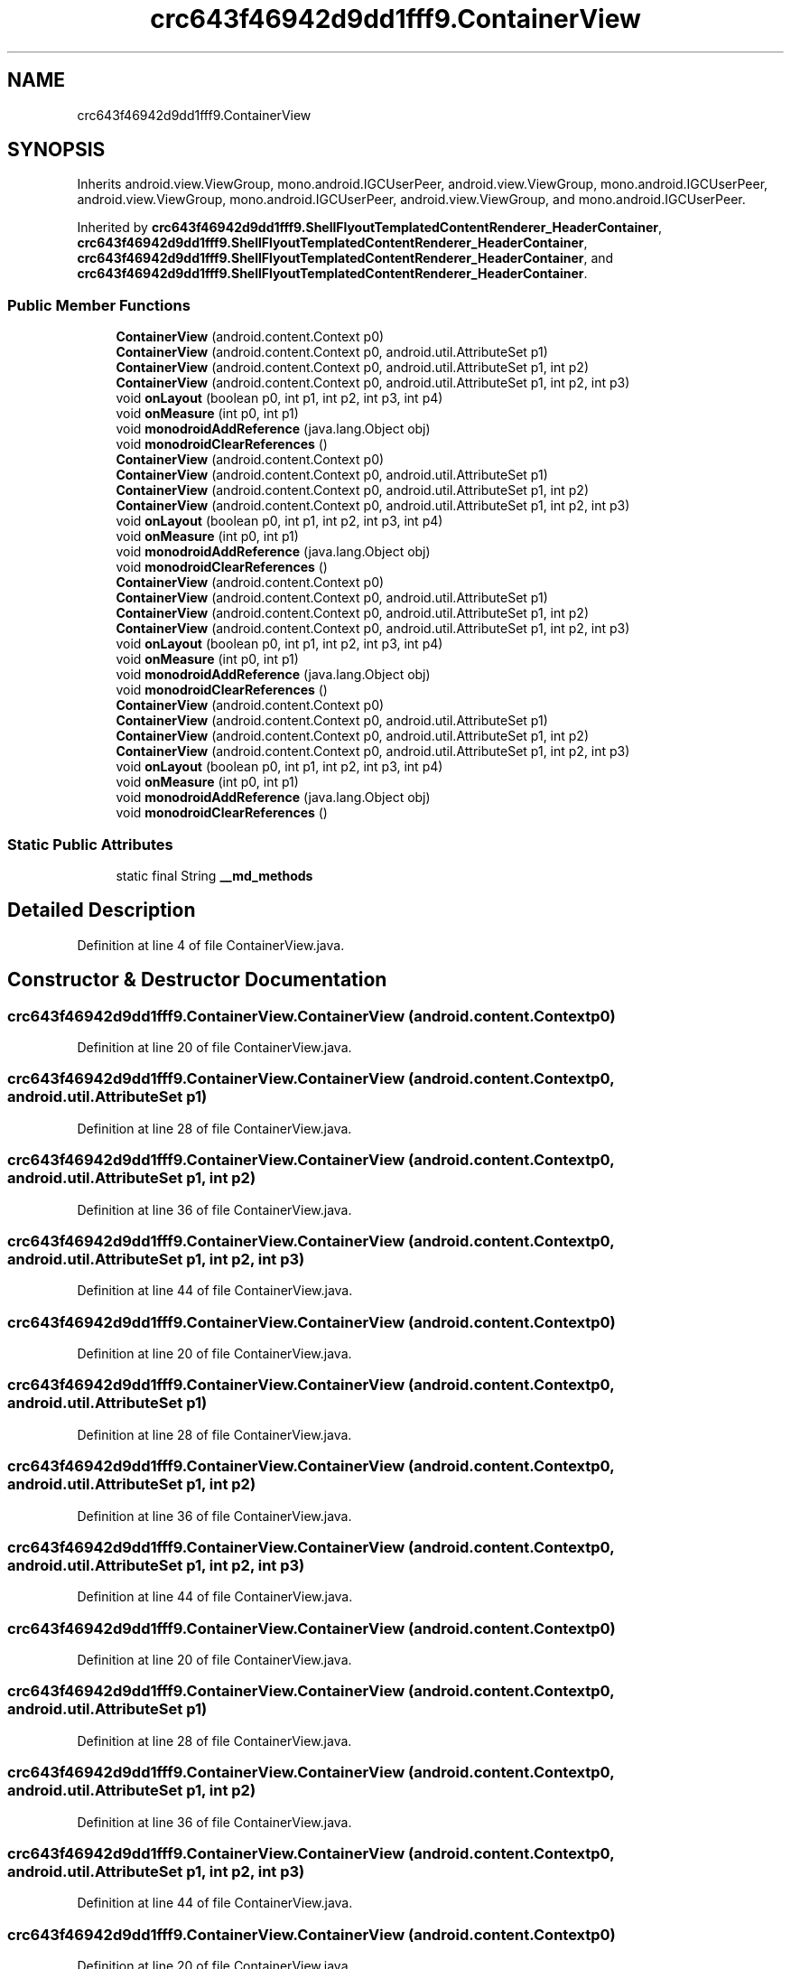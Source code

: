 .TH "crc643f46942d9dd1fff9.ContainerView" 3 "Thu Apr 29 2021" "Version 1.0" "Green Quake" \" -*- nroff -*-
.ad l
.nh
.SH NAME
crc643f46942d9dd1fff9.ContainerView
.SH SYNOPSIS
.br
.PP
.PP
Inherits android\&.view\&.ViewGroup, mono\&.android\&.IGCUserPeer, android\&.view\&.ViewGroup, mono\&.android\&.IGCUserPeer, android\&.view\&.ViewGroup, mono\&.android\&.IGCUserPeer, android\&.view\&.ViewGroup, and mono\&.android\&.IGCUserPeer\&.
.PP
Inherited by \fBcrc643f46942d9dd1fff9\&.ShellFlyoutTemplatedContentRenderer_HeaderContainer\fP, \fBcrc643f46942d9dd1fff9\&.ShellFlyoutTemplatedContentRenderer_HeaderContainer\fP, \fBcrc643f46942d9dd1fff9\&.ShellFlyoutTemplatedContentRenderer_HeaderContainer\fP, and \fBcrc643f46942d9dd1fff9\&.ShellFlyoutTemplatedContentRenderer_HeaderContainer\fP\&.
.SS "Public Member Functions"

.in +1c
.ti -1c
.RI "\fBContainerView\fP (android\&.content\&.Context p0)"
.br
.ti -1c
.RI "\fBContainerView\fP (android\&.content\&.Context p0, android\&.util\&.AttributeSet p1)"
.br
.ti -1c
.RI "\fBContainerView\fP (android\&.content\&.Context p0, android\&.util\&.AttributeSet p1, int p2)"
.br
.ti -1c
.RI "\fBContainerView\fP (android\&.content\&.Context p0, android\&.util\&.AttributeSet p1, int p2, int p3)"
.br
.ti -1c
.RI "void \fBonLayout\fP (boolean p0, int p1, int p2, int p3, int p4)"
.br
.ti -1c
.RI "void \fBonMeasure\fP (int p0, int p1)"
.br
.ti -1c
.RI "void \fBmonodroidAddReference\fP (java\&.lang\&.Object obj)"
.br
.ti -1c
.RI "void \fBmonodroidClearReferences\fP ()"
.br
.ti -1c
.RI "\fBContainerView\fP (android\&.content\&.Context p0)"
.br
.ti -1c
.RI "\fBContainerView\fP (android\&.content\&.Context p0, android\&.util\&.AttributeSet p1)"
.br
.ti -1c
.RI "\fBContainerView\fP (android\&.content\&.Context p0, android\&.util\&.AttributeSet p1, int p2)"
.br
.ti -1c
.RI "\fBContainerView\fP (android\&.content\&.Context p0, android\&.util\&.AttributeSet p1, int p2, int p3)"
.br
.ti -1c
.RI "void \fBonLayout\fP (boolean p0, int p1, int p2, int p3, int p4)"
.br
.ti -1c
.RI "void \fBonMeasure\fP (int p0, int p1)"
.br
.ti -1c
.RI "void \fBmonodroidAddReference\fP (java\&.lang\&.Object obj)"
.br
.ti -1c
.RI "void \fBmonodroidClearReferences\fP ()"
.br
.ti -1c
.RI "\fBContainerView\fP (android\&.content\&.Context p0)"
.br
.ti -1c
.RI "\fBContainerView\fP (android\&.content\&.Context p0, android\&.util\&.AttributeSet p1)"
.br
.ti -1c
.RI "\fBContainerView\fP (android\&.content\&.Context p0, android\&.util\&.AttributeSet p1, int p2)"
.br
.ti -1c
.RI "\fBContainerView\fP (android\&.content\&.Context p0, android\&.util\&.AttributeSet p1, int p2, int p3)"
.br
.ti -1c
.RI "void \fBonLayout\fP (boolean p0, int p1, int p2, int p3, int p4)"
.br
.ti -1c
.RI "void \fBonMeasure\fP (int p0, int p1)"
.br
.ti -1c
.RI "void \fBmonodroidAddReference\fP (java\&.lang\&.Object obj)"
.br
.ti -1c
.RI "void \fBmonodroidClearReferences\fP ()"
.br
.ti -1c
.RI "\fBContainerView\fP (android\&.content\&.Context p0)"
.br
.ti -1c
.RI "\fBContainerView\fP (android\&.content\&.Context p0, android\&.util\&.AttributeSet p1)"
.br
.ti -1c
.RI "\fBContainerView\fP (android\&.content\&.Context p0, android\&.util\&.AttributeSet p1, int p2)"
.br
.ti -1c
.RI "\fBContainerView\fP (android\&.content\&.Context p0, android\&.util\&.AttributeSet p1, int p2, int p3)"
.br
.ti -1c
.RI "void \fBonLayout\fP (boolean p0, int p1, int p2, int p3, int p4)"
.br
.ti -1c
.RI "void \fBonMeasure\fP (int p0, int p1)"
.br
.ti -1c
.RI "void \fBmonodroidAddReference\fP (java\&.lang\&.Object obj)"
.br
.ti -1c
.RI "void \fBmonodroidClearReferences\fP ()"
.br
.in -1c
.SS "Static Public Attributes"

.in +1c
.ti -1c
.RI "static final String \fB__md_methods\fP"
.br
.in -1c
.SH "Detailed Description"
.PP 
Definition at line 4 of file ContainerView\&.java\&.
.SH "Constructor & Destructor Documentation"
.PP 
.SS "crc643f46942d9dd1fff9\&.ContainerView\&.ContainerView (android\&.content\&.Context p0)"

.PP
Definition at line 20 of file ContainerView\&.java\&.
.SS "crc643f46942d9dd1fff9\&.ContainerView\&.ContainerView (android\&.content\&.Context p0, android\&.util\&.AttributeSet p1)"

.PP
Definition at line 28 of file ContainerView\&.java\&.
.SS "crc643f46942d9dd1fff9\&.ContainerView\&.ContainerView (android\&.content\&.Context p0, android\&.util\&.AttributeSet p1, int p2)"

.PP
Definition at line 36 of file ContainerView\&.java\&.
.SS "crc643f46942d9dd1fff9\&.ContainerView\&.ContainerView (android\&.content\&.Context p0, android\&.util\&.AttributeSet p1, int p2, int p3)"

.PP
Definition at line 44 of file ContainerView\&.java\&.
.SS "crc643f46942d9dd1fff9\&.ContainerView\&.ContainerView (android\&.content\&.Context p0)"

.PP
Definition at line 20 of file ContainerView\&.java\&.
.SS "crc643f46942d9dd1fff9\&.ContainerView\&.ContainerView (android\&.content\&.Context p0, android\&.util\&.AttributeSet p1)"

.PP
Definition at line 28 of file ContainerView\&.java\&.
.SS "crc643f46942d9dd1fff9\&.ContainerView\&.ContainerView (android\&.content\&.Context p0, android\&.util\&.AttributeSet p1, int p2)"

.PP
Definition at line 36 of file ContainerView\&.java\&.
.SS "crc643f46942d9dd1fff9\&.ContainerView\&.ContainerView (android\&.content\&.Context p0, android\&.util\&.AttributeSet p1, int p2, int p3)"

.PP
Definition at line 44 of file ContainerView\&.java\&.
.SS "crc643f46942d9dd1fff9\&.ContainerView\&.ContainerView (android\&.content\&.Context p0)"

.PP
Definition at line 20 of file ContainerView\&.java\&.
.SS "crc643f46942d9dd1fff9\&.ContainerView\&.ContainerView (android\&.content\&.Context p0, android\&.util\&.AttributeSet p1)"

.PP
Definition at line 28 of file ContainerView\&.java\&.
.SS "crc643f46942d9dd1fff9\&.ContainerView\&.ContainerView (android\&.content\&.Context p0, android\&.util\&.AttributeSet p1, int p2)"

.PP
Definition at line 36 of file ContainerView\&.java\&.
.SS "crc643f46942d9dd1fff9\&.ContainerView\&.ContainerView (android\&.content\&.Context p0, android\&.util\&.AttributeSet p1, int p2, int p3)"

.PP
Definition at line 44 of file ContainerView\&.java\&.
.SS "crc643f46942d9dd1fff9\&.ContainerView\&.ContainerView (android\&.content\&.Context p0)"

.PP
Definition at line 20 of file ContainerView\&.java\&.
.SS "crc643f46942d9dd1fff9\&.ContainerView\&.ContainerView (android\&.content\&.Context p0, android\&.util\&.AttributeSet p1)"

.PP
Definition at line 28 of file ContainerView\&.java\&.
.SS "crc643f46942d9dd1fff9\&.ContainerView\&.ContainerView (android\&.content\&.Context p0, android\&.util\&.AttributeSet p1, int p2)"

.PP
Definition at line 36 of file ContainerView\&.java\&.
.SS "crc643f46942d9dd1fff9\&.ContainerView\&.ContainerView (android\&.content\&.Context p0, android\&.util\&.AttributeSet p1, int p2, int p3)"

.PP
Definition at line 44 of file ContainerView\&.java\&.
.SH "Member Function Documentation"
.PP 
.SS "void crc643f46942d9dd1fff9\&.ContainerView\&.monodroidAddReference (java\&.lang\&.Object obj)"

.PP
Reimplemented in \fBcrc643f46942d9dd1fff9\&.ShellFlyoutTemplatedContentRenderer_HeaderContainer\fP, \fBcrc643f46942d9dd1fff9\&.ShellFlyoutTemplatedContentRenderer_HeaderContainer\fP, \fBcrc643f46942d9dd1fff9\&.ShellFlyoutTemplatedContentRenderer_HeaderContainer\fP, and \fBcrc643f46942d9dd1fff9\&.ShellFlyoutTemplatedContentRenderer_HeaderContainer\fP\&.
.PP
Definition at line 68 of file ContainerView\&.java\&.
.SS "void crc643f46942d9dd1fff9\&.ContainerView\&.monodroidAddReference (java\&.lang\&.Object obj)"

.PP
Reimplemented in \fBcrc643f46942d9dd1fff9\&.ShellFlyoutTemplatedContentRenderer_HeaderContainer\fP, \fBcrc643f46942d9dd1fff9\&.ShellFlyoutTemplatedContentRenderer_HeaderContainer\fP, \fBcrc643f46942d9dd1fff9\&.ShellFlyoutTemplatedContentRenderer_HeaderContainer\fP, and \fBcrc643f46942d9dd1fff9\&.ShellFlyoutTemplatedContentRenderer_HeaderContainer\fP\&.
.PP
Definition at line 68 of file ContainerView\&.java\&.
.SS "void crc643f46942d9dd1fff9\&.ContainerView\&.monodroidAddReference (java\&.lang\&.Object obj)"

.PP
Reimplemented in \fBcrc643f46942d9dd1fff9\&.ShellFlyoutTemplatedContentRenderer_HeaderContainer\fP, \fBcrc643f46942d9dd1fff9\&.ShellFlyoutTemplatedContentRenderer_HeaderContainer\fP, \fBcrc643f46942d9dd1fff9\&.ShellFlyoutTemplatedContentRenderer_HeaderContainer\fP, and \fBcrc643f46942d9dd1fff9\&.ShellFlyoutTemplatedContentRenderer_HeaderContainer\fP\&.
.PP
Definition at line 68 of file ContainerView\&.java\&.
.SS "void crc643f46942d9dd1fff9\&.ContainerView\&.monodroidAddReference (java\&.lang\&.Object obj)"

.PP
Reimplemented in \fBcrc643f46942d9dd1fff9\&.ShellFlyoutTemplatedContentRenderer_HeaderContainer\fP, \fBcrc643f46942d9dd1fff9\&.ShellFlyoutTemplatedContentRenderer_HeaderContainer\fP, \fBcrc643f46942d9dd1fff9\&.ShellFlyoutTemplatedContentRenderer_HeaderContainer\fP, and \fBcrc643f46942d9dd1fff9\&.ShellFlyoutTemplatedContentRenderer_HeaderContainer\fP\&.
.PP
Definition at line 68 of file ContainerView\&.java\&.
.SS "void crc643f46942d9dd1fff9\&.ContainerView\&.monodroidClearReferences ()"

.PP
Reimplemented in \fBcrc643f46942d9dd1fff9\&.ShellFlyoutTemplatedContentRenderer_HeaderContainer\fP, \fBcrc643f46942d9dd1fff9\&.ShellFlyoutTemplatedContentRenderer_HeaderContainer\fP, \fBcrc643f46942d9dd1fff9\&.ShellFlyoutTemplatedContentRenderer_HeaderContainer\fP, and \fBcrc643f46942d9dd1fff9\&.ShellFlyoutTemplatedContentRenderer_HeaderContainer\fP\&.
.PP
Definition at line 75 of file ContainerView\&.java\&.
.SS "void crc643f46942d9dd1fff9\&.ContainerView\&.monodroidClearReferences ()"

.PP
Reimplemented in \fBcrc643f46942d9dd1fff9\&.ShellFlyoutTemplatedContentRenderer_HeaderContainer\fP, \fBcrc643f46942d9dd1fff9\&.ShellFlyoutTemplatedContentRenderer_HeaderContainer\fP, \fBcrc643f46942d9dd1fff9\&.ShellFlyoutTemplatedContentRenderer_HeaderContainer\fP, and \fBcrc643f46942d9dd1fff9\&.ShellFlyoutTemplatedContentRenderer_HeaderContainer\fP\&.
.PP
Definition at line 75 of file ContainerView\&.java\&.
.SS "void crc643f46942d9dd1fff9\&.ContainerView\&.monodroidClearReferences ()"

.PP
Reimplemented in \fBcrc643f46942d9dd1fff9\&.ShellFlyoutTemplatedContentRenderer_HeaderContainer\fP, \fBcrc643f46942d9dd1fff9\&.ShellFlyoutTemplatedContentRenderer_HeaderContainer\fP, \fBcrc643f46942d9dd1fff9\&.ShellFlyoutTemplatedContentRenderer_HeaderContainer\fP, and \fBcrc643f46942d9dd1fff9\&.ShellFlyoutTemplatedContentRenderer_HeaderContainer\fP\&.
.PP
Definition at line 75 of file ContainerView\&.java\&.
.SS "void crc643f46942d9dd1fff9\&.ContainerView\&.monodroidClearReferences ()"

.PP
Reimplemented in \fBcrc643f46942d9dd1fff9\&.ShellFlyoutTemplatedContentRenderer_HeaderContainer\fP, \fBcrc643f46942d9dd1fff9\&.ShellFlyoutTemplatedContentRenderer_HeaderContainer\fP, \fBcrc643f46942d9dd1fff9\&.ShellFlyoutTemplatedContentRenderer_HeaderContainer\fP, and \fBcrc643f46942d9dd1fff9\&.ShellFlyoutTemplatedContentRenderer_HeaderContainer\fP\&.
.PP
Definition at line 75 of file ContainerView\&.java\&.
.SS "void crc643f46942d9dd1fff9\&.ContainerView\&.onLayout (boolean p0, int p1, int p2, int p3, int p4)"

.PP
Definition at line 52 of file ContainerView\&.java\&.
.SS "void crc643f46942d9dd1fff9\&.ContainerView\&.onLayout (boolean p0, int p1, int p2, int p3, int p4)"

.PP
Definition at line 52 of file ContainerView\&.java\&.
.SS "void crc643f46942d9dd1fff9\&.ContainerView\&.onLayout (boolean p0, int p1, int p2, int p3, int p4)"

.PP
Definition at line 52 of file ContainerView\&.java\&.
.SS "void crc643f46942d9dd1fff9\&.ContainerView\&.onLayout (boolean p0, int p1, int p2, int p3, int p4)"

.PP
Definition at line 52 of file ContainerView\&.java\&.
.SS "void crc643f46942d9dd1fff9\&.ContainerView\&.onMeasure (int p0, int p1)"

.PP
Definition at line 60 of file ContainerView\&.java\&.
.SS "void crc643f46942d9dd1fff9\&.ContainerView\&.onMeasure (int p0, int p1)"

.PP
Definition at line 60 of file ContainerView\&.java\&.
.SS "void crc643f46942d9dd1fff9\&.ContainerView\&.onMeasure (int p0, int p1)"

.PP
Definition at line 60 of file ContainerView\&.java\&.
.SS "void crc643f46942d9dd1fff9\&.ContainerView\&.onMeasure (int p0, int p1)"

.PP
Definition at line 60 of file ContainerView\&.java\&.
.SH "Member Data Documentation"
.PP 
.SS "static final String crc643f46942d9dd1fff9\&.ContainerView\&.__md_methods\fC [static]\fP"
@hide 
.PP
Definition at line 10 of file ContainerView\&.java\&.

.SH "Author"
.PP 
Generated automatically by Doxygen for Green Quake from the source code\&.
